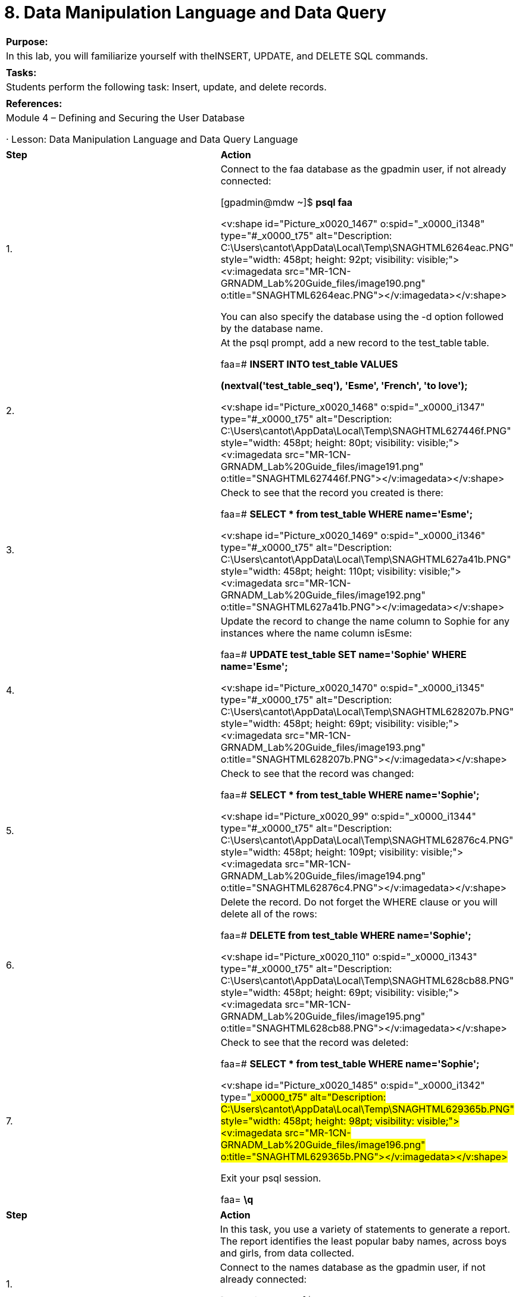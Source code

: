 = 8. Data Manipulation Language and Data Query



|====
|   

**Purpose:**

 | In this lab, you will familiarize yourself with theINSERT, UPDATE, and DELETE SQL commands.
| 
| **Tasks:** | Students perform the following task: Insert, update, and delete records.
| 
| **References:** | Module 4 – Defining and Securing the User Database

·       Lesson: Data Manipulation Language and Data Query Language
|====

|====
| **Step** | **Action**
| 1.      | Connect to the faa database as the gpadmin user, if not already connected:

[gpadmin@mdw ~]$ **psql faa**

<v:shape id="Picture_x0020_1467" o:spid="_x0000_i1348" type="#_x0000_t75" alt="Description: C:\Users\cantot\AppData\Local\Temp\SNAGHTML6264eac.PNG" style="width: 458pt; height: 92pt; visibility: visible;"><v:imagedata src="MR-1CN-GRNADM_Lab%20Guide_files/image190.png" o:title="SNAGHTML6264eac.PNG"></v:imagedata></v:shape>

You can also specify the database using the -d option followed by the database name.
| 2.      | At the psql prompt, add a new record to the test_table** **table.

faa=#  **INSERT INTO test_table VALUES**

  ** (nextval('test_table_seq'), 'Esme', 'French', 'to love');**

<v:shape id="Picture_x0020_1468" o:spid="_x0000_i1347" type="#_x0000_t75" alt="Description: C:\Users\cantot\AppData\Local\Temp\SNAGHTML627446f.PNG" style="width: 458pt; height: 80pt; visibility: visible;"><v:imagedata src="MR-1CN-GRNADM_Lab%20Guide_files/image191.png" o:title="SNAGHTML627446f.PNG"></v:imagedata></v:shape>
| 3.      | Check to see that the record you created is there:

faa=#  **SELECT * from test_table WHERE name='Esme';**

<v:shape id="Picture_x0020_1469" o:spid="_x0000_i1346" type="#_x0000_t75" alt="Description: C:\Users\cantot\AppData\Local\Temp\SNAGHTML627a41b.PNG" style="width: 458pt; height: 110pt; visibility: visible;"><v:imagedata src="MR-1CN-GRNADM_Lab%20Guide_files/image192.png" o:title="SNAGHTML627a41b.PNG"></v:imagedata></v:shape>
| 4.      | Update the record to change the name column to Sophie for any instances where the name column isEsme:

faa=#  **UPDATE test_table SET name='Sophie' WHERE name='Esme';**

<v:shape id="Picture_x0020_1470" o:spid="_x0000_i1345" type="#_x0000_t75" alt="Description: C:\Users\cantot\AppData\Local\Temp\SNAGHTML628207b.PNG" style="width: 458pt; height: 69pt; visibility: visible;"><v:imagedata src="MR-1CN-GRNADM_Lab%20Guide_files/image193.png" o:title="SNAGHTML628207b.PNG"></v:imagedata></v:shape>
| 5.      | Check to see that the record was changed:

faa=#  **SELECT * from test_table WHERE name='Sophie';**

<v:shape id="Picture_x0020_99" o:spid="_x0000_i1344" type="#_x0000_t75" alt="Description: C:\Users\cantot\AppData\Local\Temp\SNAGHTML62876c4.PNG" style="width: 458pt; height: 109pt; visibility: visible;"><v:imagedata src="MR-1CN-GRNADM_Lab%20Guide_files/image194.png" o:title="SNAGHTML62876c4.PNG"></v:imagedata></v:shape>
| 6.      | Delete the record. Do not forget the WHERE clause or you will delete all of the rows:

faa=#  **DELETE from test_table WHERE name='Sophie';**

<v:shape id="Picture_x0020_110" o:spid="_x0000_i1343" type="#_x0000_t75" alt="Description: C:\Users\cantot\AppData\Local\Temp\SNAGHTML628cb88.PNG" style="width: 458pt; height: 69pt; visibility: visible;"><v:imagedata src="MR-1CN-GRNADM_Lab%20Guide_files/image195.png" o:title="SNAGHTML628cb88.PNG"></v:imagedata></v:shape>
| 7.      | Check to see that the record was deleted:

faa=#  **SELECT * from test_table WHERE name='Sophie';**

<v:shape id="Picture_x0020_1485" o:spid="_x0000_i1342" type="#_x0000_t75" alt="Description: C:\Users\cantot\AppData\Local\Temp\SNAGHTML629365b.PNG" style="width: 458pt; height: 98pt; visibility: visible;"><v:imagedata src="MR-1CN-GRNADM_Lab%20Guide_files/image196.png" o:title="SNAGHTML629365b.PNG"></v:imagedata></v:shape>

Exit your psql session.

faa=# **\q**
|====







|====
| **Step** | **Action**
|  | In this task, you use a variety of statements to generate a report. The report identifies the least popular baby names, across boys and girls, from data collected.
| 1.      | Connect to the names database as the gpadmin user, if not already connected:

[gpadmin@mdw ~]$ **psql names**
| 2.      | Update the search_path for the names database so that you can easily access the tables from the names database without needing to specify the schema name.

names=#  **alter database names set search_path to baby, public, pg_catalog;**

<v:shape id="Picture_x0020_1500" o:spid="_x0000_i1341" type="#_x0000_t75" alt="Description: C:\Users\cantot\AppData\Local\Temp\SNAGHTML64f71d6.PNG" style="width: 458pt; height: 80pt; visibility: visible;"><v:imagedata src="MR-1CN-GRNADM_Lab%20Guide_files/image197.png" o:title="SNAGHTML64f71d6.PNG"></v:imagedata></v:shape>
| 3.      | Reconnect to the database to access the settings.

names=# **\c names**

<v:shape id="Picture_x0020_146" o:spid="_x0000_i1340" type="#_x0000_t75" alt="Description: C:\Users\cantot\AppData\Local\Temp\SNAGHTML6530f6c.PNG" style="width: 458pt; height: 69pt; visibility: visible;"><v:imagedata src="MR-1CN-GRNADM_Lab%20Guide_files/image198.png" o:title="SNAGHTML6530f6c.PNG"></v:imagedata></v:shape>
| 4.      | Identify the tables in this database and use COUNT to verify the tables have no rows.

names=# **\dt**

names=# **select count(*) from names;**

names=# **select count(*) from rank;**

<v:shape id="Picture_x0020_160" o:spid="_x0000_i1339" type="#_x0000_t75" alt="Description: C:\Users\cantot\AppData\Local\Temp\SNAGHTML68befeb.PNG" style="width: 458pt; height: 262pt; visibility: visible;"><v:imagedata src="MR-1CN-GRNADM_Lab%20Guide_files/image199.png" o:title="SNAGHTML68befeb.PNG"></v:imagedata></v:shape>
| 5.      | Using the psql copy command, copy data from local files into the rank table. The data will be copied from the CSV file, /home/gp/sql/load_files/boys, and includes a header line. This command behaves like the SQLCOPY command, which will be covered later in the course. For now, you are populating tables with values to be manipulated and accessed.

names=#  **\copy rank from /home/gp/sql/load_files/boys header delimiter as ',' csv**

<v:shape id="Picture_x0020_152" o:spid="_x0000_i1338" type="#_x0000_t75" alt="Description: C:\Users\cantot\AppData\Local\Temp\SNAGHTML65b05fa.PNG" style="width: 458pt; height: 70pt; visibility: visible;"><v:imagedata src="MR-1CN-GRNADM_Lab%20Guide_files/image200.png" o:title="SNAGHTML65b05fa.PNG"></v:imagedata></v:shape>
| 6.      | Using COUNT, verify data has now been loaded into the rank table.

names=# **select COUNT(*) from rank;**

<v:shape id="Picture_x0020_161" o:spid="_x0000_i1337" type="#_x0000_t75" alt="Description: C:\Users\cantot\AppData\Local\Temp\SNAGHTML68f40b9.PNG" style="width: 458pt; height: 110pt; visibility: visible;"><v:imagedata src="MR-1CN-GRNADM_Lab%20Guide_files/image201.png" o:title="SNAGHTML68f40b9.PNG"></v:imagedata></v:shape>
| 7.      | Using the syntax shown earlier, load data from the files noted to the correlating tables.

Use the up arrow (↑) to scroll through your PSQL buffer until you find the \copy command and change the line as needed. Use the left (←) and right (→) arrows to move through the command to the required position.
<table class="LightList-Accent11" border="1" cellspacing="0" cellpadding="0" style="border-collapse: collapse; border: none;"><tbody><tr><td width="230" valign="top" style="width: 229.85pt; border: 1pt solid windowtext; padding: 0in 5.4pt; background: rgb(79, 129, 189);">
**File**
</td><td width="230" valign="top" style="width: 229.9pt; border-style: solid solid solid none; border-top-color: windowtext; border-right-color: windowtext; border-bottom-color: windowtext; border-top-width: 1pt; border-right-width: 1pt; border-bottom-width: 1pt; padding: 0in 5.4pt; background: rgb(79, 129, 189);">
**Table**
</td></tr><tr><td width="230" valign="top" style="width: 229.85pt; border-style: none solid solid; border-right-color: windowtext; border-bottom-color: windowtext; border-left-color: windowtext; border-right-width: 1pt; border-bottom-width: 1pt; border-left-width: 1pt; padding: 0in 5.4pt;">
/home/gp/sql/load_files/girls
</td><td width="230" valign="top" style="width: 229.9pt; border-style: none solid solid none; border-bottom-color: windowtext; border-bottom-width: 1pt; border-right-color: windowtext; border-right-width: 1pt; padding: 0in 5.4pt;">
rank
</td></tr><tr style="height: 3.5pt;"><td width="230" valign="top" style="width: 229.85pt; border-style: none solid solid; border-right-color: windowtext; border-bottom-color: windowtext; border-left-color: windowtext; border-right-width: 1pt; border-bottom-width: 1pt; border-left-width: 1pt; padding: 0in 5.4pt; height: 3.5pt;">
/home/gp/sql/load_files/name_ids
</td><td width="230" valign="top" style="width: 229.9pt; border-style: none solid solid none; border-bottom-color: windowtext; border-bottom-width: 1pt; border-right-color: windowtext; border-right-width: 1pt; padding: 0in 5.4pt; height: 3.5pt;">
names
</td></tr></tbody></table>


names=# **\copy rank from /home/gp/sql/load_files/girls header delimiter as ',' csv**

names=# **\copy names from /home/gp/sql/load_files/name_ids header delimiter as ',' csv**

<v:shape id="Picture_x0020_162" o:spid="_x0000_i1336" type="#_x0000_t75" alt="Description: C:\Users\cantot\AppData\Local\Temp\SNAGHTML6990984.PNG" style="width: 458pt; height: 89pt; visibility: visible;"><v:imagedata src="MR-1CN-GRNADM_Lab%20Guide_files/image202.png" o:title="SNAGHTML6990984.PNG"></v:imagedata></v:shape> | **File** | **Table** | /home/gp/sql/load_files/girls | rank | /home/gp/sql/load_files/name_ids | names
| **File** | **Table**
| /home/gp/sql/load_files/girls | rank
| /home/gp/sql/load_files/name_ids | names
| 8.      | Use COUNT to verify that the rows have been loaded into the respective tables.

names=# **select COUNT(*) from rank;**

names=# **select COUNT(*) from names;**

<v:shape id="Picture_x0020_163" o:spid="_x0000_i1335" type="#_x0000_t75" alt="Description: C:\Users\cantot\AppData\Local\Temp\SNAGHTML69a9732.PNG" style="width: 459pt; height: 168pt; visibility: visible;"><v:imagedata src="MR-1CN-GRNADM_Lab%20Guide_files/image203.png" o:title="SNAGHTML69a9732.PNG"></v:imagedata></v:shape>
| 9.      | The rank table highlights the number of occurrences of babies given a specific name. Each row indicates the ID for the name, the name’s ranking or weight, the year the information was collected, and the number of babies given the specific name. The names table associates the ID with the name and provides the origin and local meaning of the name.  While the rank can be used to determine the least popular name as defined by the rank, this task will have you use the aggregate functions against the count associated with the names.

Use the MIN function to find the lowest count of a name for each year. Remember, MIN is an aggregate function and requires the use of GROUP BY.

names=# **select min(count), year from rank group by year;**

<v:shape id="Picture_x0020_164" o:spid="_x0000_i1334" type="#_x0000_t75" alt="Description: C:\Users\cantot\AppData\Local\Temp\SNAGHTML6c55a52.PNG" style="width: 458pt; height: 158pt; visibility: visible;"><v:imagedata src="MR-1CN-GRNADM_Lab%20Guide_files/image204.png" o:title="SNAGHTML6c55a52.PNG"></v:imagedata></v:shape>
| 10.   | Examine the rank table to list the ID(s) that had the lowest count for the year 2004. Use the information returned from the previous example to complete the request.

names=# **select id from rank where year=2004 and count=164;**

<v:shape id="Picture_x0020_165" o:spid="_x0000_i1333" type="#_x0000_t75" alt="Description: C:\Users\cantot\AppData\Local\Temp\SNAGHTML6ca7ee3.PNG" style="width: 458pt; height: 119pt; visibility: visible;"><v:imagedata src="MR-1CN-GRNADM_Lab%20Guide_files/image205.png" o:title="SNAGHTML6ca7ee3.PNG"></v:imagedata></v:shape>
| 11.   | This two-step process can easily be changed to a single step and would allow us to collect the information for all years involved. Use the WITH clause to define a common table expression that allows you to return the ID, year, and count for the lowest assigned name for each year.

names=# **WITH min_count AS**

** (select min(count) as mcount, year from rank group by year)**

**select rank.id, rank.year, rank.count from min_count, rank**

**where min_count.year=rank.year and min_count.mcount=rank.count;**

<v:shape id="Picture_x0020_166" o:spid="_x0000_i1332" type="#_x0000_t75" alt="Description: C:\Users\cantot\AppData\Local\Temp\SNAGHTML6cfcaa2.PNG" style="width: 458pt; height: 265pt; visibility: visible;"><v:imagedata src="MR-1CN-GRNADM_Lab%20Guide_files/image206.png" o:title="SNAGHTML6cfcaa2.PNG"></v:imagedata></v:shape>



Tip: If you are familiar with the vi editor, you can edit the previous PSQL statement using the \e command. It will take you into the editor and allow you to create or modify your statement. When done modifying your statement, use:wq! to save and execute the statement. Prefer Emacs or VIM, exit psql, update the EDITOR variable to point to your preferred editor, and re-enter PSQL. For example, to set the editor to Emacs in this environment, execute the following in the shell or add it to your .bash_profile:

**export EDITOR=/usr/bin/emacs**
| 12.   | If this will be a frequently accessed statement, it would be best to save it as a view. Create a view calledmin_count_vw that contains the common table expression you defined in the previous step.

names=# **CREATE VIEW min_count_vw AS**

**WITH min_count AS**

** (select min(count) as mcount, year from rank group by year)**

**select rank.id, rank.year, rank.count from min_count, rank**

**where min_count.year=rank.year and min_count.mcount=rank.count;**

<v:shape id="Picture_x0020_167" o:spid="_x0000_i1331" type="#_x0000_t75" alt="Description: C:\Users\cantot\AppData\Local\Temp\SNAGHTML6d562ac.PNG" style="width: 458pt; height: 107pt; visibility: visible;"><v:imagedata src="MR-1CN-GRNADM_Lab%20Guide_files/image207.png" o:title="SNAGHTML6d562ac.PNG"></v:imagedata></v:shape>
| 13.   | Using the view you created, list the least assigned baby names for the years collected. Make the report easier to read by sorting the results by year.

names=# **select name, year**

**from min_count_vw, names**

**where names.id=min_count_vw.id**

**order by year;**

<v:shape id="Picture_x0020_168" o:spid="_x0000_i1330" type="#_x0000_t75" alt="Description: C:\Users\cantot\AppData\Local\Temp\SNAGHTML6e2dd38.PNG" style="width: 458pt; height: 265pt; visibility: visible;"><v:imagedata src="MR-1CN-GRNADM_Lab%20Guide_files/image208.png" o:title="SNAGHTML6e2dd38.PNG"></v:imagedata></v:shape>
|  | **Summary**

If you have many rows to insert, consider using COPY or external tables instead of INSERT.   
UPDATE is used to change one or more column values of an existing row. DELETE is used to delete rows from a table based on some qualifying condition.

An unqualified delete on a table will delete all rows. A more efficient way to delete all rows from a table is the TRUNCATE command.

A variety of tools are available to help generate information for reports. A portion of this lab exercise focused on using some aggregate functions to collect the information that was needed. Views and common table expressions let you simplify more complex statements and make these statements available for future use.
|====





End of Lab Exercise

****